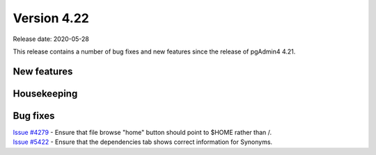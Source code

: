 ************
Version 4.22
************

Release date: 2020-05-28

This release contains a number of bug fixes and new features since the release of pgAdmin4 4.21.

New features
************


Housekeeping
************


Bug fixes
*********

| `Issue #4279 <https://redmine.postgresql.org/issues/4279>`_ -  Ensure that file browse "home" button should point to $HOME rather than /.
| `Issue #5422 <https://redmine.postgresql.org/issues/5422>`_ -  Ensure that the dependencies tab shows correct information for Synonyms.